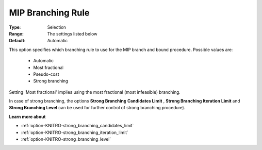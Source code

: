 .. _option-KNITRO-mip_branching_rule:


MIP Branching Rule
==================



:Type:	Selection	
:Range:	The settings listed below	
:Default:	Automatic	



This option specifies which branching rule to use for the MIP branch and bound procedure. Possible values are:



    *	Automatic
    *	Most fractional
    *	Pseudo-cost
    *	Strong branching




Setting 'Most fractional' implies using the most fractional (most infeasible) branching.





In case of strong branching, the options **Strong Branching Candidates Limit** , **Strong Branching Iteration Limit**  and **Strong Branching Level**  can be used for further control of strong branching procedure).





**Learn more about** 

*	:ref:`option-KNITRO-strong_branching_candidates_limit`  
*	:ref:`option-KNITRO-strong_branching_iteration_limit`  
*	:ref:`option-KNITRO-strong_branching_level`  
